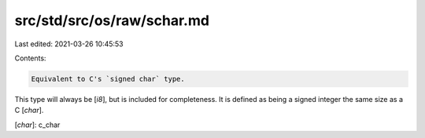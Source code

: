 src/std/src/os/raw/schar.md
===========================

Last edited: 2021-03-26 10:45:53

Contents:

.. code-block:: md

    Equivalent to C's `signed char` type.

This type will always be [`i8`], but is included for completeness. It is defined as being a signed integer the same size as a C [`char`].

[`char`]: c_char



